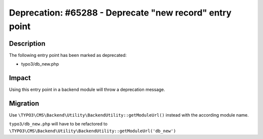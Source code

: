 ========================================================
Deprecation: #65288 - Deprecate "new record" entry point
========================================================

Description
===========

The following entry point has been marked as deprecated:

* typo3/db_new.php


Impact
======

Using this entry point in a backend module will throw a deprecation message.


Migration
=========

Use ``\TYPO3\CMS\Backend\Utility\BackendUtility::getModuleUrl()`` instead with the according module name.

``typo3/db_new.php`` will have to be refactored to ``\TYPO3\CMS\Backend\Utility\BackendUtility::getModuleUrl('db_new')``
